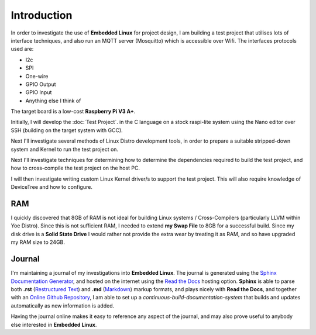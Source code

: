 Introduction
============

In order to investigate the use of **Embedded Linux** for project design, I
am building a test project that utilises lots of interface techniques, and
also run an MQTT server (Mosquitto) which is accessible over Wifi.
The interfaces protocols used are:

* I2c
* SPI
* One-wire
* GPIO Output
* GPIO Input
* Anything else I think of

The target board is a low-cost **Raspberry Pi V3 A+**.

Initially, I will develop the :doc:`Test Project`. in the C
language on a stock raspi-lite system using the Nano editor over SSH
(building on the target system with GCC).

Next I'll investigate several methods of Linux Distro development tools, in order
to prepare a suitable stripped-down system and Kernel to run the test project on.

Next I'll investigate techniques for determining how to determine the dependencies
required to build the test project, and how to cross-compile the test project on
the host PC.

I will then investigate writing custom Linux Kernel driver/s to support the test
project. This will also require knowledge of DeviceTree and how to configure.

RAM
---

I quickly discovered that 8GB of RAM is not ideal for building Linux
systems / Cross-Compilers (particularly LLVM within Yoe Distro). Since
this is not sufficient RAM, I needed to extend **my Swap File** to 8GB
for a successful build. Since my disk drive is a **Solid State Drive**
I would rather not provide the extra wear by treating it as RAM, and
so have upgraded my RAM size to 24GB.

Journal
-------

I'm maintaining a journal of my investigations into **Embedded
Linux**. The journal is generated using the `Sphinx Documentation Generator <https://www.sphinx-doc.org>`_, and hosted on the internet using the `Read the Docs <https://readthedocs.org>`_ hosting option. **Sphinx** is able to parse both **.rst** (`Restructured Text <https://docutils.sourceforge.io/rst.html>`_) and **.md** (`Markdown <https://www.markdownguide.org/>`_) markup formats, and plays nicely with **Read the Docs**, and together with an `Online Github Repository <https://github.com/mjago/Linux-Embedded-Journal>`_, I am able to set up a *continuous-build-documentation-system* that builds and updates automatically as new information is added.

Having the journal online makes it easy to reference any aspect of the journal, and may also prove useful to anybody else interested in **Embedded Linux**.
